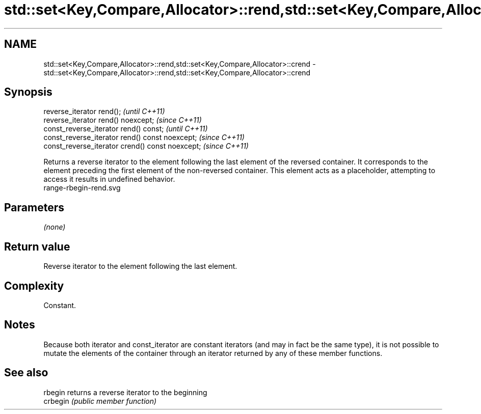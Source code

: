 .TH std::set<Key,Compare,Allocator>::rend,std::set<Key,Compare,Allocator>::crend 3 "2020.03.24" "http://cppreference.com" "C++ Standard Libary"
.SH NAME
std::set<Key,Compare,Allocator>::rend,std::set<Key,Compare,Allocator>::crend \- std::set<Key,Compare,Allocator>::rend,std::set<Key,Compare,Allocator>::crend

.SH Synopsis

  reverse_iterator rend();                        \fI(until C++11)\fP
  reverse_iterator rend() noexcept;               \fI(since C++11)\fP
  const_reverse_iterator rend() const;            \fI(until C++11)\fP
  const_reverse_iterator rend() const noexcept;   \fI(since C++11)\fP
  const_reverse_iterator crend() const noexcept;  \fI(since C++11)\fP

  Returns a reverse iterator to the element following the last element of the reversed container. It corresponds to the element preceding the first element of the non-reversed container. This element acts as a placeholder, attempting to access it results in undefined behavior.
   range-rbegin-rend.svg

.SH Parameters

  \fI(none)\fP

.SH Return value

  Reverse iterator to the element following the last element.

.SH Complexity

  Constant.

.SH Notes

  Because both iterator and const_iterator are constant iterators (and may in fact be the same type), it is not possible to mutate the elements of the container through an iterator returned by any of these member functions.

.SH See also



  rbegin  returns a reverse iterator to the beginning
  crbegin \fI(public member function)\fP






